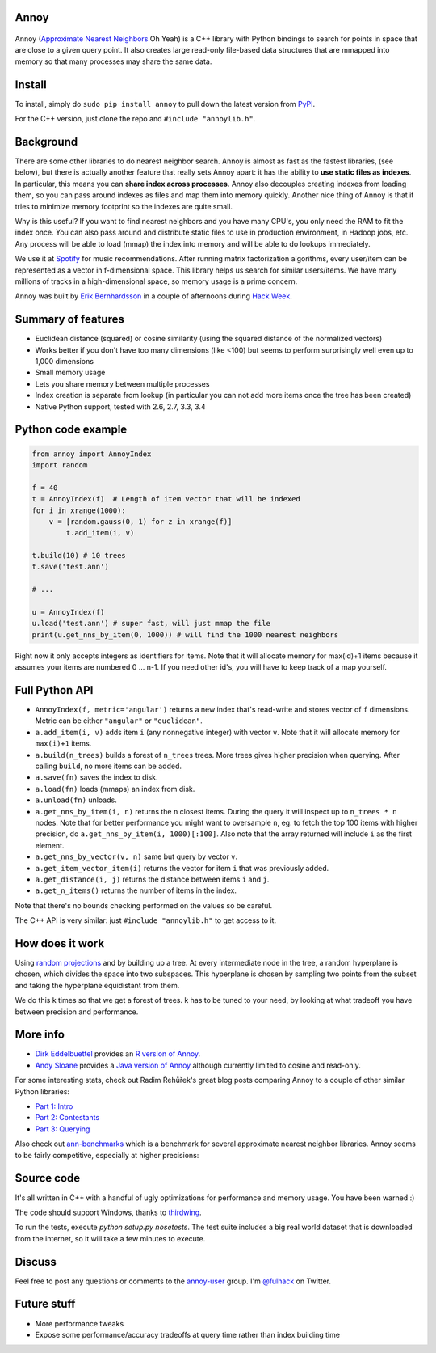Annoy
-----

.. figure:: https://raw.github.com/spotify/annoy/master/ann.png
   :alt: Annoy example
   :align: center

.. image:: https://img.shields.io/travis/spotify/annoy/master.svg?style=flat
    :target: https://travis-ci.org/spotify/annoy

.. image:: https://img.shields.io/pypi/dm/annoy.svg?style=flat
   :target: https://pypi.python.org/pypi/annoy

.. image:: https://img.shields.io/pypi/l/annoy.svg?style=flat
   :target: https://pypi.python.org/pypi/annoy

.. image:: https://pypip.in/py_versions/annoy/badge.svg?style=flat

Annoy (`Approximate Nearest Neighbors <http://en.wikipedia.org/wiki/Nearest_neighbor_search#Approximate_nearest_neighbor>`__ Oh Yeah) is a C++ library with Python bindings to search for points in space that are close to a given query point. It also creates large read-only file-based data structures that are mmapped into memory so that many processes may share the same data.

Install
-------

To install, simply do ``sudo pip install annoy`` to pull down the latest version from `PyPI <https://pypi.python.org/pypi/annoy>`_.

For the C++ version, just clone the repo and ``#include "annoylib.h"``.

Background
----------

There are some other libraries to do nearest neighbor search. Annoy is almost as fast as the fastest libraries, (see below), but there is actually another feature that really sets Annoy apart: it has the ability to **use static files as indexes**. In particular, this means you can **share index across processes**. Annoy also decouples creating indexes from loading them, so you can pass around indexes as files and map them into memory quickly. Another nice thing of Annoy is that it tries to minimize memory footprint so the indexes are quite small.

Why is this useful? If you want to find nearest neighbors and you have many CPU's, you only need the RAM to fit the index once. You can also pass around and distribute static files to use in production environment, in Hadoop jobs, etc. Any process will be able to load (mmap) the index into memory and will be able to do lookups immediately.

We use it at `Spotify <http://www.spotify.com/>`__ for music recommendations. After running matrix factorization algorithms, every user/item can be represented as a vector in f-dimensional space. This library helps us search for similar users/items. We have many millions of tracks in a high-dimensional space, so memory usage is a prime concern.

Annoy was built by `Erik Bernhardsson <http://www.erikbern.com>`__ in a couple of afternoons during `Hack Week <http://labs.spotify.com/2013/02/15/organizing-a-hack-week/>`__.

Summary of features
-------------------

* Euclidean distance (squared) or cosine similarity (using the squared distance of the normalized vectors)
* Works better if you don't have too many dimensions (like <100) but seems to perform surprisingly well even up to 1,000 dimensions
* Small memory usage
* Lets you share memory between multiple processes
* Index creation is separate from lookup (in particular you can not add more items once the tree has been created)
* Native Python support, tested with 2.6, 2.7, 3.3, 3.4

Python code example
-------------------

.. code-block:: python

  from annoy import AnnoyIndex
  import random

  f = 40
  t = AnnoyIndex(f)  # Length of item vector that will be indexed
  for i in xrange(1000):
      v = [random.gauss(0, 1) for z in xrange(f)]
          t.add_item(i, v)

  t.build(10) # 10 trees
  t.save('test.ann')

  # ...

  u = AnnoyIndex(f)
  u.load('test.ann') # super fast, will just mmap the file
  print(u.get_nns_by_item(0, 1000)) # will find the 1000 nearest neighbors

Right now it only accepts integers as identifiers for items. Note that it will allocate memory for max(id)+1 items because it assumes your items are numbered 0 … n-1. If you need other id's, you will have to keep track of a map yourself.

Full Python API
---------------

* ``AnnoyIndex(f, metric='angular')`` returns a new index that's read-write and stores vector of ``f`` dimensions. Metric can be either ``"angular"`` or ``"euclidean"``.
* ``a.add_item(i, v)`` adds item ``i`` (any nonnegative integer) with vector ``v``. Note that it will allocate memory for ``max(i)+1`` items.
* ``a.build(n_trees)`` builds a forest of ``n_trees`` trees. More trees gives higher precision when querying. After calling ``build``, no more items can be added.
* ``a.save(fn)`` saves the index to disk.
* ``a.load(fn)`` loads (mmaps) an index from disk.
* ``a.unload(fn)`` unloads.
* ``a.get_nns_by_item(i, n)`` returns the ``n`` closest items. During the query it will inspect up to ``n_trees * n`` nodes. Note that for better performance you might want to oversample ``n``, eg. to fetch the top 100 items with higher precision, do ``a.get_nns_by_item(i, 1000)[:100]``. Also note that the array returned will include ``i`` as the first element.
* ``a.get_nns_by_vector(v, n)`` same but query by vector ``v``.
* ``a.get_item_vector_item(i)`` returns the vector for item ``i`` that was previously added.
* ``a.get_distance(i, j)`` returns the distance between items ``i`` and ``j``.
* ``a.get_n_items()`` returns the number of items in the index.

Note that there's no bounds checking performed on the values so be careful.

The C++ API is very similar: just ``#include "annoylib.h"`` to get access to it.

How does it work
----------------

Using `random projections <http://en.wikipedia.org/wiki/Locality-sensitive_hashing#Random_projection>`__ and by building up a tree. At every intermediate node in the tree, a random hyperplane is chosen, which divides the space into two subspaces. This hyperplane is chosen by sampling two points from the subset and taking the hyperplane equidistant from them.

We do this k times so that we get a forest of trees. k has to be tuned to your need, by looking at what tradeoff you have between precision and performance.

More info
---------

* `Dirk Eddelbuettel <http://dirk.eddelbuettel.com/>`__ provides an `R version of Annoy <http://dirk.eddelbuettel.com/code/rcpp.annoy.html>`__.
* `Andy Sloane <http://www.a1k0n.net/>`__ provides a `Java version of Annoy <https://github.com/spotify/annoy-java>`__ although currently limited to cosine and read-only.

For some interesting stats, check out Radim Řehůřek's great blog posts comparing Annoy to a couple of other similar Python libraries:

* `Part 1: Intro <http://radimrehurek.com/2013/11/performance-shootout-of-nearest-neighbours-intro/>`__
* `Part 2: Contestants <http://radimrehurek.com/2013/12/performance-shootout-of-nearest-neighbours-contestants/>`__
* `Part 3: Querying <http://radimrehurek.com/2014/01/performance-shootout-of-nearest-neighbours-querying/>`__

Also check out `ann-benchmarks <https://github.com/erikbern/ann-benchmarks>`__ which is a benchmark for several approximate nearest neighbor libraries. Annoy seems to be fairly competitive, especially at higher precisions:

.. figure:: https://raw.github.com/erikbern/ann-benchmarks/master/results/sift.png
   :alt: ANN benchmarks
   :align: center
   :target: https://github.com/erikbern/ann-benchmarks

Source code
-----------

It's all written in C++ with a handful of ugly optimizations for performance and memory usage. You have been warned :)

The code should support Windows, thanks to `thirdwing <https://github.com/thirdwing>`__.

To run the tests, execute `python setup.py nosetests`. The test suite includes a big real world dataset that is downloaded from the internet, so it will take a few minutes to execute.

Discuss
-------

Feel free to post any questions or comments to the `annoy-user <https://groups.google.com/group/annoy-user>`__ group. I'm `@fulhack <https://twitter.com/fulhack>`__ on Twitter.

Future stuff
------------

* More performance tweaks
* Expose some performance/accuracy tradeoffs at query time rather than index building time
